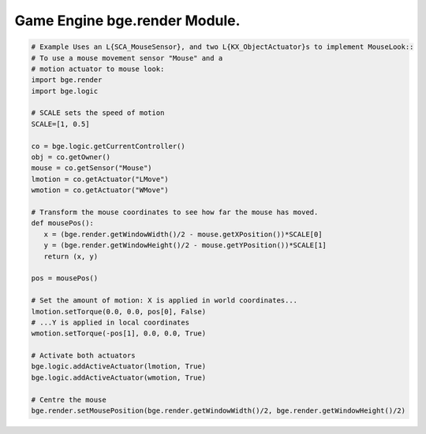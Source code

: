 
Game Engine bge.render Module.
==============================

.. module:: bge.render

.. code-block:: python

   # Example Uses an L{SCA_MouseSensor}, and two L{KX_ObjectActuator}s to implement MouseLook::
   # To use a mouse movement sensor "Mouse" and a 
   # motion actuator to mouse look:
   import bge.render
   import bge.logic

   # SCALE sets the speed of motion
   SCALE=[1, 0.5]
   
   co = bge.logic.getCurrentController()
   obj = co.getOwner()
   mouse = co.getSensor("Mouse")
   lmotion = co.getActuator("LMove")
   wmotion = co.getActuator("WMove")
   
   # Transform the mouse coordinates to see how far the mouse has moved.
   def mousePos():
      x = (bge.render.getWindowWidth()/2 - mouse.getXPosition())*SCALE[0]
      y = (bge.render.getWindowHeight()/2 - mouse.getYPosition())*SCALE[1]
      return (x, y)
   
   pos = mousePos()
   
   # Set the amount of motion: X is applied in world coordinates...
   lmotion.setTorque(0.0, 0.0, pos[0], False)
   # ...Y is applied in local coordinates
   wmotion.setTorque(-pos[1], 0.0, 0.0, True)
   
   # Activate both actuators
   bge.logic.addActiveActuator(lmotion, True)
   bge.logic.addActiveActuator(wmotion, True)
   
   # Centre the mouse
   bge.render.setMousePosition(bge.render.getWindowWidth()/2, bge.render.getWindowHeight()/2)


.. data:: KX_TEXFACE_MATERIAL

   Materials as defined by the texture face settings.

.. data:: KX_BLENDER_MULTITEX_MATERIAL

   Materials approximating blender materials with multitexturing.

.. data:: KX_BLENDER_GLSL_MATERIAL

   Materials approximating blender materials with GLSL.

.. function:: getWindowWidth()

   Gets the width of the window (in pixels)
   
   :rtype: integer

.. function:: getWindowHeight()

   Gets the height of the window (in pixels)
   
   :rtype: integer

.. function:: makeScreenshot(filename)

   Writes a screenshot to the given filename.
   
   If filename starts with // the image will be saved relative to the current directory.
   If the filename contains # it will be replaced with the frame number.
   
   The standalone player saves .png files. It does not support colour space conversion 
   or gamma correction.
   
   When run from Blender, makeScreenshot supports Iris, IrisZ, TGA, Raw TGA, PNG, HamX, and Jpeg.
   Gamma, Colourspace conversion and Jpeg compression are taken from the Render settings panels.
   
   :type filename: string


.. function:: enableVisibility(visible)

   Doesn't really do anything...


.. function:: showMouse(visible)

   Enables or disables the operating system mouse cursor.
   
   :type visible: boolean


.. function:: setMousePosition(x, y)

   Sets the mouse cursor position.
   
   :type x: integer
   :type y: integer


.. function:: setBackgroundColor(rgba)

   Sets the window background colour.
   
   :type rgba: list [r, g, b, a]


.. function:: setMistColor(rgb)

   Sets the mist colour.
   
   :type rgb: list [r, g, b]

   
.. function:: setAmbientColor(rgb)

   Sets the color of ambient light.
   
   :type rgb: list [r, g, b]


.. function:: setMistStart(start)

   Sets the mist start value.  Objects further away than start will have mist applied to them.
   
   :type start: float


.. function:: setMistEnd(end)

   Sets the mist end value.  Objects further away from this will be coloured solid with
   the colour set by setMistColor().
   
   :type end: float

   
.. function:: disableMist()

   Disables mist.
   
   .. note:: Set any of the mist properties to enable mist.

   
.. function:: setEyeSeparation(eyesep)

   Sets the eye separation for stereo mode. Usually Focal Length/30 provides a confortable value.
   
   :arg eyesep: The distance between the left and right eye.
   :type eyesep: float


.. function:: getEyeSeparation()

   Gets the current eye separation for stereo mode.
   
   :rtype: float

   
.. function:: setFocalLength(focallength)

   Sets the focal length for stereo mode. It uses the current camera focal length as initial value.
   
   :arg focallength: The focal length.  
   :type focallength: float

.. function:: getFocalLength()

   Gets the current focal length for stereo mode.
   
   :rtype: float

.. function:: setMaterialMode(mode)

   Set the material mode to use for OpenGL rendering.
   
   :type mode: KX_TEXFACE_MATERIAL, KX_BLENDER_MULTITEX_MATERIAL, KX_BLENDER_GLSL_MATERIAL

   .. note:: Changes will only affect newly created scenes.


.. function:: getMaterialMode(mode)

   Get the material mode to use for OpenGL rendering.
   
   :rtype: KX_TEXFACE_MATERIAL, KX_BLENDER_MULTITEX_MATERIAL, KX_BLENDER_GLSL_MATERIAL


.. function:: setGLSLMaterialSetting(setting, enable)

   Enables or disables a GLSL material setting.
   
   :type setting: string (lights, shaders, shadows, ramps, nodes, extra_textures)
   :type enable: boolean


.. function:: getGLSLMaterialSetting(setting, enable)

   Get the state of a GLSL material setting.
   
   :type setting: string (lights, shaders, shadows, ramps, nodes, extra_textures)
   :rtype: boolean


.. function:: drawLine(fromVec,toVec,color)

   Draw a line in the 3D scene.
   
   :arg fromVec: the origin of the line
   :type fromVec: list [x, y, z]
   :arg toVec: the end of the line
   :type toVec: list [x, y, z]
   :arg color: the color of the line
   :type color: list [r, g, b]


.. function:: enableMotionBlur(factor)

   Enable the motion blue effect.
   
   :arg factor: the ammount of motion blur to display.
   :type factor: float [0.0 - 1.0]


.. function:: disableMotionBlur()

   Disable the motion blue effect.

